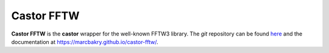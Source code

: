 .. _label-castorfftw:

Castor FFTW
===========

**Castor FFTW** is the **castor** wrapper for the well-known FFTW3 library. The *git* repository can be found `here <https://github.com/marcbakry/castor-fftw>`_ and the documentation at `https://marcbakry.github.io/castor-fftw/ <https://marcbakry.github.io/castor-fftw/>`_.